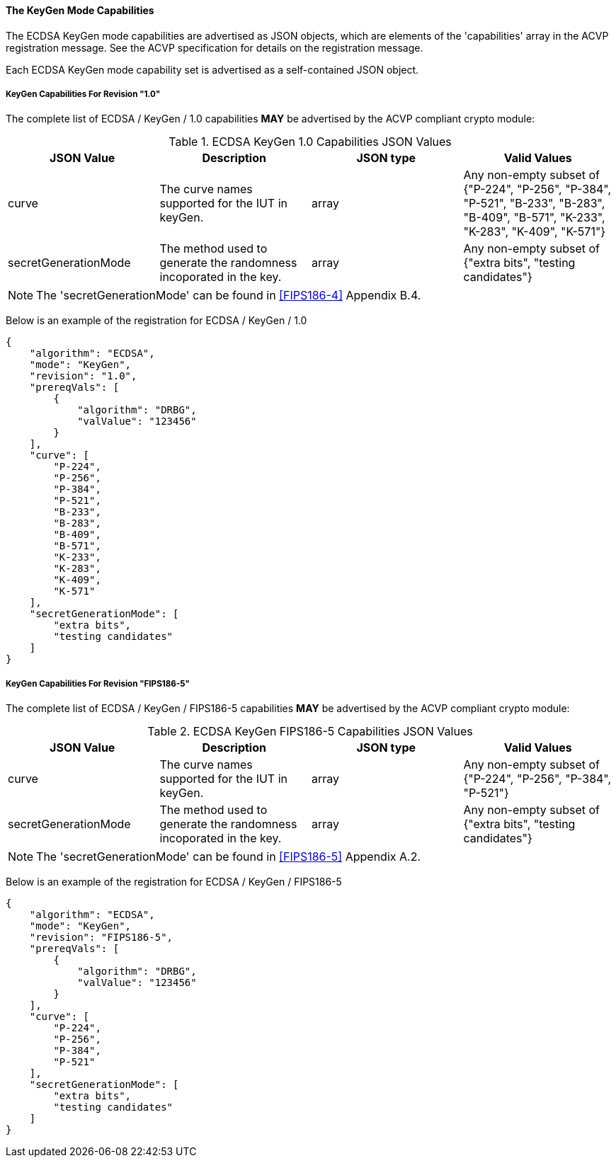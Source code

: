
[[ecdsa_keygen_capabilities]]
==== The KeyGen Mode Capabilities

The ECDSA KeyGen mode capabilities are advertised as JSON objects, which are elements of the 'capabilities' array in the ACVP registration message. See the ACVP specification for details on the registration message.

Each ECDSA KeyGen mode capability set is advertised as a self-contained JSON object.

[[mode_keyGen1.0]]
===== KeyGen Capabilities For Revision "1.0"

The complete list of ECDSA / KeyGen / 1.0 capabilities *MAY* be advertised by the ACVP compliant crypto module:

[[keyGen_table_1.0]]
.ECDSA KeyGen 1.0 Capabilities JSON Values
|===
| JSON Value | Description | JSON type | Valid Values

| curve | The curve names supported for the IUT in keyGen. | array | Any non-empty subset of {"P-224", "P-256", "P-384", "P-521", "B-233", "B-283", "B-409", "B-571", "K-233", "K-283", "K-409", "K-571"}
| secretGenerationMode | The method used to generate the randomness incoporated in the key. | array | Any non-empty subset of {"extra bits", "testing candidates"}
|===

NOTE: The 'secretGenerationMode' can be found in <<FIPS186-4>> Appendix B.4.

Below is an example of the registration for ECDSA / KeyGen / 1.0

[source, json]
----
{
    "algorithm": "ECDSA",
    "mode": "KeyGen",
    "revision": "1.0",
    "prereqVals": [
        {
            "algorithm": "DRBG",
            "valValue": "123456"
        }
    ],
    "curve": [
        "P-224",
        "P-256",
        "P-384",
        "P-521",
        "B-233",
        "B-283",
        "B-409",
        "B-571",
        "K-233",
        "K-283",
        "K-409",
        "K-571"
    ],
    "secretGenerationMode": [
        "extra bits",
        "testing candidates"
    ]
}
----

[[mode_keyGenFIPS186-5]]
===== KeyGen Capabilities For Revision "FIPS186-5"

The complete list of ECDSA / KeyGen / FIPS186-5 capabilities *MAY* be advertised by the ACVP compliant crypto module:

[[keyGen_table_FIPS186-5]]
.ECDSA KeyGen FIPS186-5 Capabilities JSON Values
|===
| JSON Value | Description | JSON type | Valid Values

| curve | The curve names supported for the IUT in keyGen. | array | Any non-empty subset of {"P-224", "P-256", "P-384", "P-521"}
| secretGenerationMode | The method used to generate the randomness incoporated in the key. | array | Any non-empty subset of {"extra bits", "testing candidates"}
|===

NOTE: The 'secretGenerationMode' can be found in <<FIPS186-5>> Appendix A.2.

Below is an example of the registration for ECDSA / KeyGen / FIPS186-5

[source, json]
----
{
    "algorithm": "ECDSA",
    "mode": "KeyGen",
    "revision": "FIPS186-5",
    "prereqVals": [
        {
            "algorithm": "DRBG",
            "valValue": "123456"
        }
    ],
    "curve": [
        "P-224",
        "P-256",
        "P-384",
        "P-521"
    ],
    "secretGenerationMode": [
        "extra bits",
        "testing candidates"
    ]
}
----
